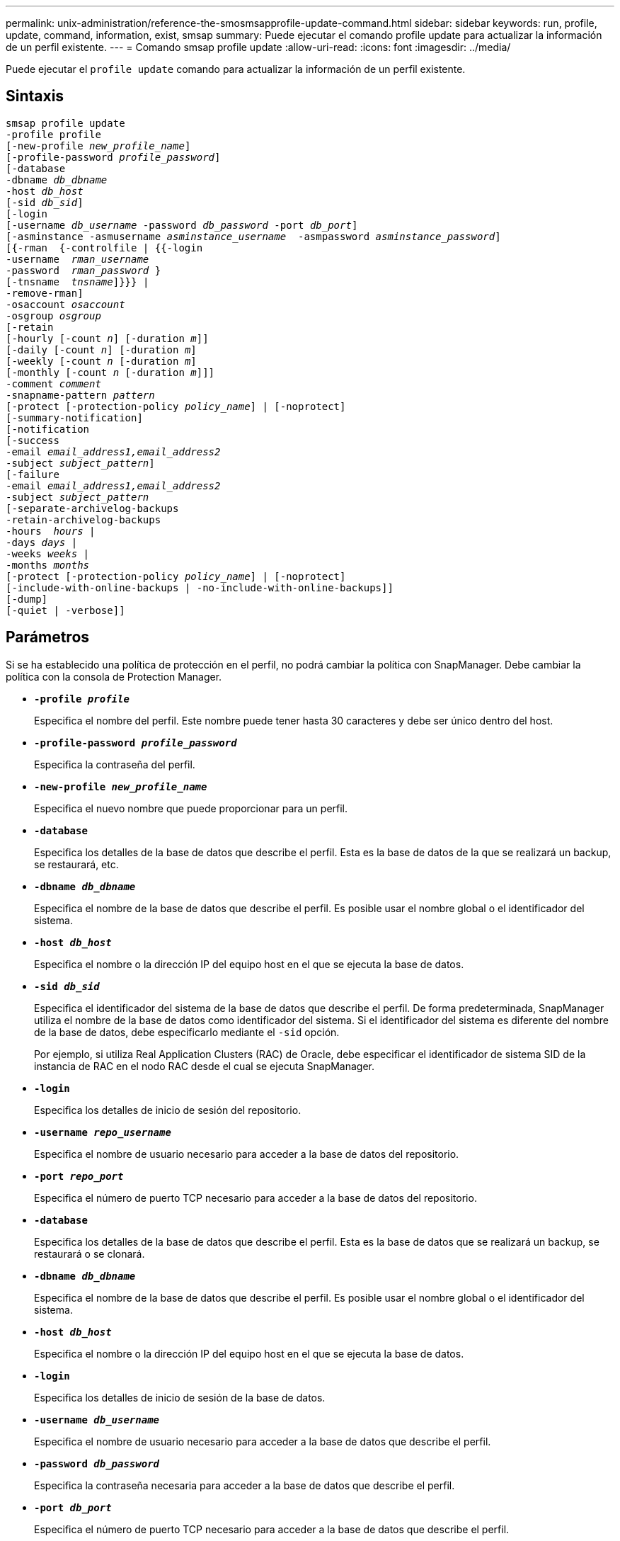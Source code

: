 ---
permalink: unix-administration/reference-the-smosmsapprofile-update-command.html 
sidebar: sidebar 
keywords: run, profile, update, command, information, exist, smsap 
summary: Puede ejecutar el comando profile update para actualizar la información de un perfil existente. 
---
= Comando smsap profile update
:allow-uri-read: 
:icons: font
:imagesdir: ../media/


[role="lead"]
Puede ejecutar el `profile update` comando para actualizar la información de un perfil existente.



== Sintaxis

[listing, subs="+macros"]
----
pass:quotes[smsap profile update
-profile profile
[-new-profile _new_profile_name_\]
[-profile-password _profile_password_\]
[-database
-dbname _db_dbname_
-host _db_host_
[-sid _db_sid_\]
[-login
[-username _db_username_ -password _db_password_ -port _db_port_\]
[-asminstance -asmusername _asminstance_username_  -asmpassword _asminstance_password_\]]
pass:quotes[[{-rman  {-controlfile | {{-login
-username  _rman_username_
-password  _rman_password_ }
[-tnsname  _tnsname_\]}}} |
-remove-rman\]
-osaccount _osaccount_
-osgroup _osgroup_
[-retain
[-hourly [-count _n_\] [-duration _m_\]\]
[-daily [-count _n_\] [-duration _m_\]]
pass:quotes[[-weekly [-count _n_] pass:quotes[[-duration _m_]]
pass:quotes[[-monthly [-count _n_] pass:quotes[[-duration _m_]]]]
pass:quotes[-comment _comment_
-snapname-pattern _pattern_
[-protect [-protection-policy _policy_name_\] | [-noprotect\]]
[-summary-notification]
[-notification
[-success
pass:quotes[-email _email_address1,email_address2_
-subject _subject_pattern_\]
[-failure
-email _email_address1,email_address2_
-subject _subject_pattern_]
pass:quotes[[-separate-archivelog-backups
-retain-archivelog-backups
-hours  _hours_ |
-days _days_ |
-weeks _weeks_ |
-months _months_
[-protect [-protection-policy _policy_name_\] | [-noprotect\]]
[-include-with-online-backups | -no-include-with-online-backups]]
[-dump]
[-quiet | -verbose]]
----


== Parámetros

Si se ha establecido una política de protección en el perfil, no podrá cambiar la política con SnapManager. Debe cambiar la política con la consola de Protection Manager.

* ``*-profile _profile_*``
+
Especifica el nombre del perfil. Este nombre puede tener hasta 30 caracteres y debe ser único dentro del host.

* ``*-profile-password _profile_password_*``
+
Especifica la contraseña del perfil.

* ``*-new-profile _new_profile_name_*``
+
Especifica el nuevo nombre que puede proporcionar para un perfil.

* ``*-database*``
+
Especifica los detalles de la base de datos que describe el perfil. Esta es la base de datos de la que se realizará un backup, se restaurará, etc.

* ``*-dbname _db_dbname_*``
+
Especifica el nombre de la base de datos que describe el perfil. Es posible usar el nombre global o el identificador del sistema.

* ``*-host _db_host_*``
+
Especifica el nombre o la dirección IP del equipo host en el que se ejecuta la base de datos.

* ``*-sid _db_sid_*``
+
Especifica el identificador del sistema de la base de datos que describe el perfil. De forma predeterminada, SnapManager utiliza el nombre de la base de datos como identificador del sistema. Si el identificador del sistema es diferente del nombre de la base de datos, debe especificarlo mediante el `-sid` opción.

+
Por ejemplo, si utiliza Real Application Clusters (RAC) de Oracle, debe especificar el identificador de sistema SID de la instancia de RAC en el nodo RAC desde el cual se ejecuta SnapManager.

* ``*-login*``
+
Especifica los detalles de inicio de sesión del repositorio.

* ``*-username _repo_username_*``
+
Especifica el nombre de usuario necesario para acceder a la base de datos del repositorio.

* ``*-port _repo_port_*``
+
Especifica el número de puerto TCP necesario para acceder a la base de datos del repositorio.

* ``*-database*``
+
Especifica los detalles de la base de datos que describe el perfil. Esta es la base de datos que se realizará un backup, se restaurará o se clonará.

* ``*-dbname _db_dbname_*``
+
Especifica el nombre de la base de datos que describe el perfil. Es posible usar el nombre global o el identificador del sistema.

* ``*-host _db_host_*``
+
Especifica el nombre o la dirección IP del equipo host en el que se ejecuta la base de datos.

* ``*-login*``
+
Especifica los detalles de inicio de sesión de la base de datos.

* ``*-username _db_username_*``
+
Especifica el nombre de usuario necesario para acceder a la base de datos que describe el perfil.

* ``*-password _db_password_*``
+
Especifica la contraseña necesaria para acceder a la base de datos que describe el perfil.

* ``*-port _db_port_*``
+
Especifica el número de puerto TCP necesario para acceder a la base de datos que describe el perfil.

* ``*-asminstance*``
+
Especifica las credenciales que se utilizan para iniciar sesión en la instancia de Automatic Storage Management (ASM).

* ``*-asmusername _asminstance_username_*``
+
Especifica el nombre de usuario utilizado para iniciar sesión en la instancia de ASM.

* ``*-asmpassword _asminstance_password_*``
+
Especifica la contraseña utilizada para iniciar sesión en la instancia de ASM.

* ``*-osaccount _osaccount_*``
+
Especifica el nombre de la cuenta de usuario de la base de datos Oracle. SnapManager utiliza esta cuenta para realizar operaciones de Oracle como el inicio y el apagado. Normalmente es el usuario propietario del software Oracle en el host, por ejemplo, orasid.

* ``*-osgroup _osgroup_*``
+
Especifica el nombre del grupo de base de datos Oracle asociado a la cuenta orasid.

* ``*-retain [-hourly [-count _n_] [-duration _m_]] [-daily [-count _n_] [-duration _m_]] [-weekly [-count _n_][-duration _m_]] [-monthly [-count _n_][-duration _m_]]*``
+
Especifica la clase de retención (por hora, por día, por semana o por mes) para una copia de seguridad.

+
Para cada clase de retención, se puede especificar un recuento de retención, una duración de retención o ambas. La duración se encuentra en unidades de la clase (por ejemplo, horas por hora o días por día). Por ejemplo, si el usuario especifica solo una duración de retención de 7 para backups diarios, SnapManager no limitará la cantidad de backups diarios del perfil (ya que el número de retención es 0), pero SnapManager eliminará automáticamente los backups diarios creados hace más de 7 días.

* ``*-comment comment*``
+
Especifica el comentario de un perfil.

* ``*-snapname-pattern _pattern_*``
+
Especifica el patrón de nomenclatura para las copias Snapshot. También puede incluir texto personalizado, por ejemplo, HOPS para operaciones altamente disponibles, en todos los nombres de copias Snapshot. Puede cambiar el patrón de nomenclatura de las copias Snapshot al crear un perfil o después de crear el perfil. El patrón actualizado se aplica solo a las copias snapshot que aún no se han producido. Las copias Snapshot que existen conservan el patrón Snapname anterior. Puede utilizar varias variables en el texto del patrón.

* ``*-protect [-protection-policy _policy_name_] | [-noprotect]*``
+
Indica si el backup debe protegerse a un almacenamiento secundario o no.

+

NOTE: Si `-protect` se especifica sin `-protection-policy`, entonces el conjunto de datos no tendrá una política de protección. Si `-protect` se especifica y. `-protection-policy` no se establece cuando se crea el perfil y, a continuación, se puede establecer más adelante `smsap profile update` O bien, el administrador de almacenamiento lo establece mediante la consola de Protection Manager .

+
La `-noprotect` la opción especifica no proteger el perfil en el almacenamiento secundario.

* ``*-summary-notification*``
+
Especifica que la notificación de resumen por correo electrónico está activada para el perfil existente.

* ``*-notification  [-success-email  _e-mail_address1,e-mail address2_  -subject  _subject_pattern_]*``
+
Habilita la notificación de correo electrónico para el perfil existente de forma que los destinatarios reciban los correos electrónicos cuando la operación SnapManager se realice correctamente. Debe introducir una única dirección de correo electrónico o varias direcciones de correo electrónico a las que se enviarán las alertas por correo electrónico y un patrón de asunto del correo electrónico para el perfil existente.

+
Puede cambiar el texto del asunto al actualizar el perfil o incluir texto de asunto personalizado. El asunto actualizado sólo se aplica a los correos electrónicos que no se envían. Puede usar varias variables para el asunto del correo electrónico.

* ``*-notification  [-failure  -email  _e-mail_address1,e-mail address2_  -subject  _subject_pattern_]*``
+
Habilita la notificación de correo electrónico para el perfil existente de modo que los destinatarios reciban los correos electrónicos cuando falle la operación de SnapManager. Debe introducir una única dirección de correo electrónico o varias direcciones de correo electrónico a las que se enviarán las alertas por correo electrónico y un patrón de asunto del correo electrónico para el perfil existente.

+
Puede cambiar el texto del asunto al actualizar el perfil o incluir texto de asunto personalizado. El asunto actualizado sólo se aplica a los correos electrónicos que no se envían. Puede usar varias variables para el asunto del correo electrónico.

* ``*-separate-archivelog-backups*``
+
Separa el backup de registros de archivos del backup de archivo de datos. Este es un parámetro opcional que puede proporcionar al crear el perfil. Después de separar los backups se separan con esta opción, es posible crear un backup de solo los archivos de datos o un backup de solo los registros de archivos.

* ``*-retain-archivelog-backups -hours _hours_ | -days _days_ | -weeks _weeks_| -months _months_*``
+
Especifica que los backups de los registros de archivos se retendrán según la duración de la retención del registro de archivos (hora, día, semana, mensual).

* ``*-protect [-protection-policy _policy_name_] | -noprotect*``
+
Especifica que los archivos de registro de archivos están protegidos en función de la política de protección del registro de archivos.

+
Especifica que los archivos de registro de archivos no están protegidos mediante el `-noprotect` opción.

* ``*-include-with-online-backups | -no-include-with-online-backups*``
+
Especifica que el backup de registros de archivos se incluye junto con el backup de la base de datos en línea.

+
Especifica que no se incluyen los backups de registros de archivos junto con el backup de la base de datos en línea.

* ``*-dump*``
+
Especifica que los archivos de volcado se recopilan después de la operación de creación de perfiles correcta.

* ``*-quiet*``
+
Muestra sólo mensajes de error en la consola. El valor predeterminado es mostrar mensajes de error y advertencia.

* ``*-verbose*``
+
Muestra mensajes de error, advertencia e informativos en la consola.





== Ejemplo

En el ejemplo siguiente se cambia la información de inicio de sesión de la base de datos descrita por el perfil y se configura la notificación por correo electrónico para este perfil:

[listing]
----
smsap profile update -profile SALES1 -database -dbname SALESDB
 -sid SALESDB -login -username admin2 -password d4jPe7bw -port 1521
-host server1 -profile-notification -success -e-mail Preston.Davis@org.com -subject success
Operation Id [8abc01ec0e78ec33010e78ec3b410001] succeeded.
----